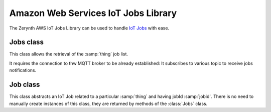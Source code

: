 .. module:: aws_iot_jobs

************************************
Amazon Web Services IoT Jobs Library
************************************

The Zerynth AWS IoT Jobs Library can be used to handle `IoT Jobs <https://docs.aws.amazon.com/iot/latest/developerguide/iot-jobs.html>`_ with ease.

    
==========
Jobs class
==========

.. class:: Jobs(thing)

    This class allows the retrieval of the :samp:`thing` job list.
    
    It requires the connection to thw MQTT broker to be already established: It subscribes to various
    topic to receive jobs notifications.

    
.. method:: changed()

    Return True if there are new pending jobs. If called again, and in the meantime no new job notifications have been received, return False.

    
.. method:: list()

    Retrieve the list of jobs for the current Thing. The result value is a tuple with two items. The first item is the list of IN_PROGRESS jobs, while the second item is the list of QUEUED jobs (as :class:`Job` instances). 

    This method is *blocking*. Control is not released until the list of jobs is retrieved. Moreover, it is not safe to call the method from different threads.

    
=========
Job class
=========

.. class:: Job(thing,jobid)

    This class abstracts an IoT Job related to a particular :samp:`thing` and having jobId :samp:`jobid`.
    There is no need to manually create instances of this class, they are returned by methods of the :class:`Jobs` class.

    
.. method:: describe()

    Retrieves data about the job. In particular the fields :samp:`version`, :samp:`status` and :samp:`document` are associated to the job instance after a successful :samp:`describe`.
    
    This method is *blocking*. Control is not released until the job description is retrieved. Moreover, it is not safe to call the method from different threads.

    Return True on success, False otherwise.

    
.. method:: update(status,status_details={})

    Updates the status of the job. The :samp:`status` can be one of the following class constant:

    * :samp:`Job.IN_PROGRESS`
    * :samp:`Job.FAILED`
    * :samp:`Job.SUCCEEDED`

    The optional field :samp:`status_details` can contain custom values that are associated to the job status.

    This method is *blocking*. Control is not released until the status change is signaled. Moreover, it is not safe to call the method from different threads.

    Return True on success, False otherwise.

    
